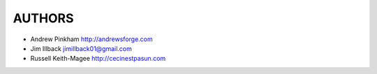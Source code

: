 =======
AUTHORS
=======

- Andrew Pinkham http://andrewsforge.com
- Jim Illback jimillback01@gmail.com
- Russell Keith-Magee http://cecinestpasun.com
